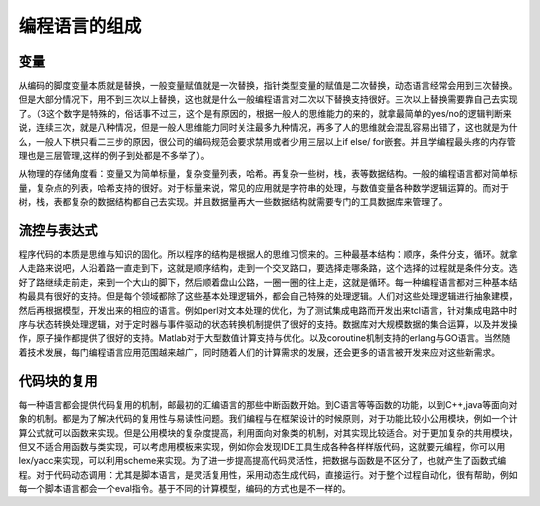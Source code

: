﻿编程语言的组成
==============

变量
----

从编码的脚度变量本质就是替换，一般变量赋值就是一次替换，指针类型变量的赋值是二次替换，动态语言经常会用到三次替换。但是大部分情况下，用不到三次以上替换，这也就是什么一般编程语言对二次以下替换支持很好。三次以上替换需要靠自己去实现了。（3这个数字是特殊的，俗话事不过三，这个是有原因的，根据一般人的思维能力的来的，就拿最简单的yes/no的逻辑判断来说，连续三次，就是八种情况，但是一般人思维能力同时关注最多九种情况，再多了人的思维就会混乱容易出错了，这也就是为什么，一般人下栱只看二三步的原因，很公司的编码规范会要求禁用或者少用三层以上if else/ for嵌套。并且学编程最头疼的内存管理也是三层管理,这样的例子到处都是不多举了）。

从物理的存储角度看：变量又为简单标量，复杂变量列表，哈希。再复杂一些树，栈，表等数据结构。一般的编程语言都对简单标量，复杂点的列表，哈希支持的很好。对于标量来说，常见的应用就是字符串的处理，与数值变量各种数学逻辑运算的。而对于树，栈，表都复杂的数据结构都自己去实现。并且数据量再大一些数据结构就需要专门的工具数据库来管理了。

流控与表达式
------------

程序代码的本质是思维与知识的固化。所以程序的结构是根据人的思维习惯来的。三种最基本结构：顺序，条件分支，循环。就拿人走路来说吧，人沿着路一直走到下，这就是顺序结构，走到一个交叉路口，要选择走哪条路，这个选择的过程就是条件分支。选好了路继续走前走，来到一个大山的脚下，然后顺着盘山公路，一圈一圈的往上走，这就是循环。每一种编程语言都对三种基本结构最具有很好的支持。但是每个领域都除了这些基本处理逻辑外，都会自己特殊的处理逻辑。人们对这些处理逻辑进行抽象建模，然后再根据模型，开发出来的相应的语言。例如perl对文本处理的优化，为了测试集成电路而开发出来tcl语言，针对集成电路中时序与状态转换处理逻辑，对于定时器与事件驱动的状态转换机制提供了很好的支持。数据库对大规模数据的集合运算，以及并发操作，原子操作都提供了很好的支持。Matlab对于大型数值计算支持与优化。以及coroutine机制支持的erlang与GO语言。当然随着技术发展，每门编程语言应用范围越来越广，同时随着人们的计算需求的发展，还会更多的语言被开发来应对这些新需求。

代码块的复用
------------
每一种语言都会提供代码复用的机制，邮最初的汇编语言的那些中断函数开始。到C语言等等函数的功能，以到C++,java等面向对象的机制。都是为了解决代码的复用性与易读性问题。我们编程与在框架设计的时候原则，对于功能比较小公用模块，例如一个计算公式就可以函数来实现。但是公用模块的复杂度提高，利用面向对象类的机制，对其实现比较适合。对于更加复杂的共用模块，但又不适合用函数与类实现，可以考虑用模板来实现，例如你会发现IDE工具生成各种各样样版代码，这就要元编程，你可以用lex/yacc来实现，可以利用scheme来实现。为了进一步提高提高代码灵活性，把数据与函数是不区分了，也就产生了函数式编程。对于代码动态调用：尤其是脚本语言，是灵活复用性，采用动态生成代码，直接运行。对于整个过程自动化，很有帮助，例如每一个脚本语言都会一个eval指令。基于不同的计算模型，编码的方式也是不一样的。
